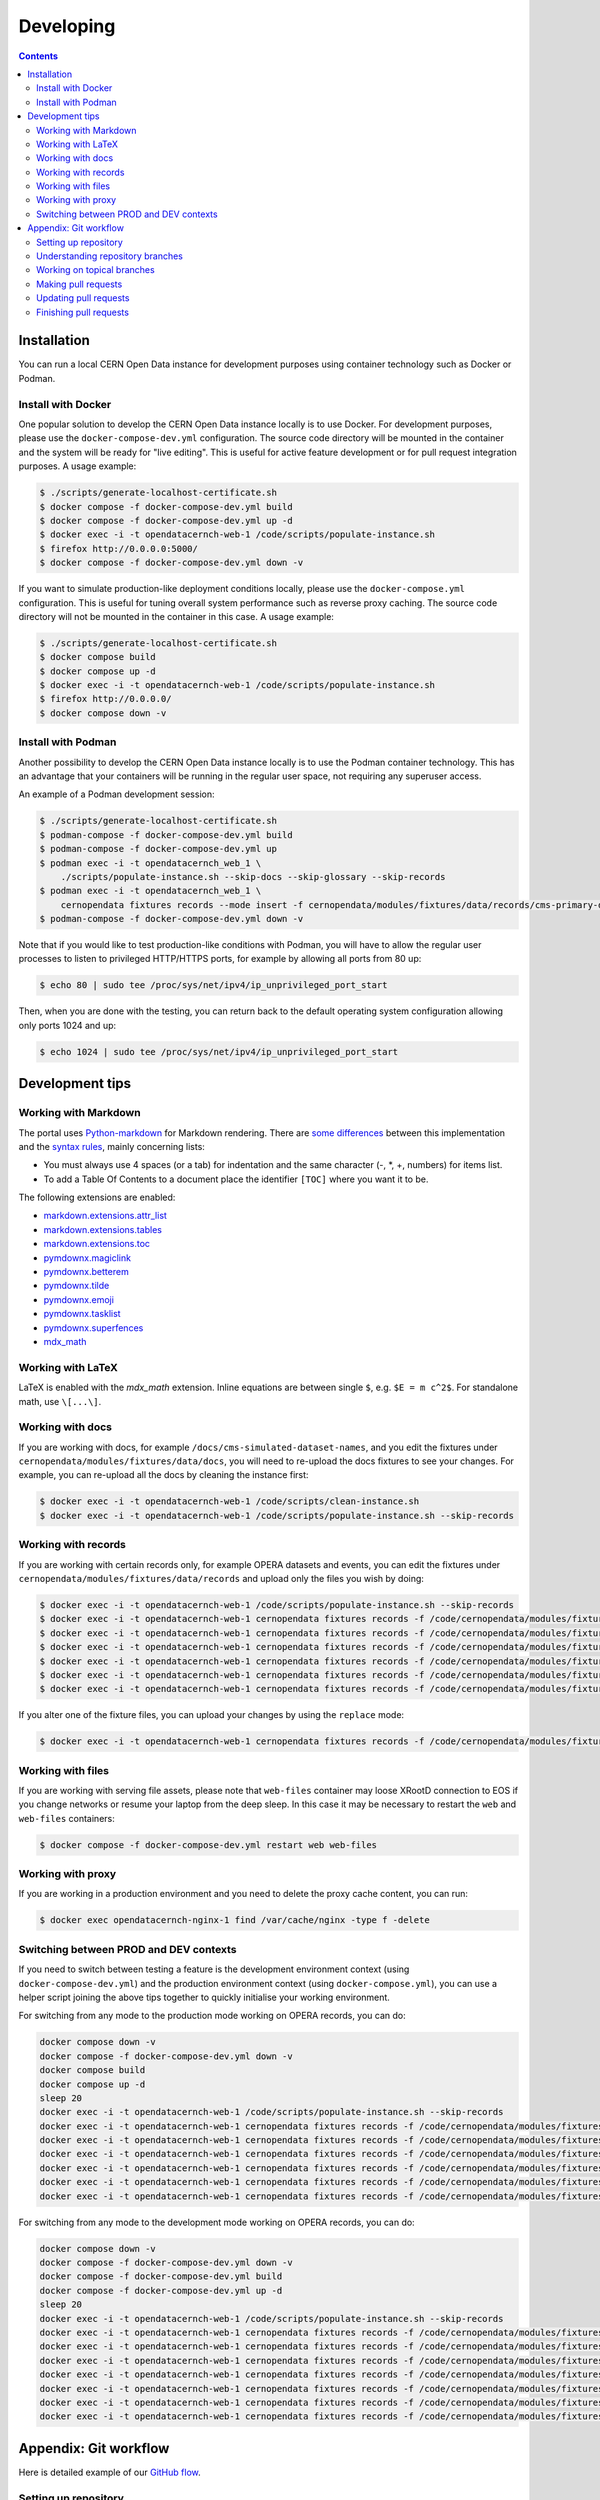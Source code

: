 ============
 Developing
============

.. contents::
   :backlinks: none

Installation
============

You can run a local CERN Open Data instance for development purposes using
container technology such as Docker or Podman.

Install with Docker
-------------------

One popular solution to develop the CERN Open Data instance locally is to use
Docker. For development purposes, please use the ``docker-compose-dev.yml``
configuration. The source code directory will be mounted in the container and
the system will be ready for "live editing". This is useful for active feature
development or for pull request integration purposes. A usage example:

.. code-block:: console

   $ ./scripts/generate-localhost-certificate.sh
   $ docker compose -f docker-compose-dev.yml build
   $ docker compose -f docker-compose-dev.yml up -d
   $ docker exec -i -t opendatacernch-web-1 /code/scripts/populate-instance.sh
   $ firefox http://0.0.0.0:5000/
   $ docker compose -f docker-compose-dev.yml down -v

If you want to simulate production-like deployment conditions locally, please
use the ``docker-compose.yml`` configuration. This is useful for tuning overall
system performance such as reverse proxy caching. The source code directory
will not be mounted in the container in this case. A usage example:

.. code-block:: console

   $ ./scripts/generate-localhost-certificate.sh
   $ docker compose build
   $ docker compose up -d
   $ docker exec -i -t opendatacernch-web-1 /code/scripts/populate-instance.sh
   $ firefox http://0.0.0.0/
   $ docker compose down -v

Install with Podman
-------------------

Another possibility to develop the CERN Open Data instance locally is to use
the Podman container technology. This has an advantage that your containers
will be running in the regular user space, not requiring any superuser access.

An example of a Podman development session:

.. code-block:: console

   $ ./scripts/generate-localhost-certificate.sh
   $ podman-compose -f docker-compose-dev.yml build
   $ podman-compose -f docker-compose-dev.yml up
   $ podman exec -i -t opendatacernch_web_1 \
       ./scripts/populate-instance.sh --skip-docs --skip-glossary --skip-records
   $ podman exec -i -t opendatacernch_web_1 \
       cernopendata fixtures records --mode insert -f cernopendata/modules/fixtures/data/records/cms-primary-datasets.json
   $ podman-compose -f docker-compose-dev.yml down -v

Note that if you would like to test production-like conditions with Podman, you
will have to allow the regular user processes to listen to privileged
HTTP/HTTPS ports, for example by allowing all ports from 80 up:

.. code-block:: console

   $ echo 80 | sudo tee /proc/sys/net/ipv4/ip_unprivileged_port_start

Then, when you are done with the testing, you can return back to the default
operating system configuration allowing only ports 1024 and up:

.. code-block:: console

   $ echo 1024 | sudo tee /proc/sys/net/ipv4/ip_unprivileged_port_start

Development tips
================

Working with Markdown
---------------------

The portal uses `Python-markdown <https://python-markdown.github.io/>`_ for
Markdown rendering. There are `some differences
<https://python-markdown.github.io/#differences>`_ between this implementation
and the `syntax rules <https://daringfireball.net/projects/markdown/syntax>`_,
mainly concerning lists:

* You must always use 4 spaces (or a tab) for indentation and the same
  character (-, *, +, numbers) for items list.
* To add a Table Of Contents to a document place the identifier ``[TOC]``
  where you want it to be.

The following extensions are enabled:

* `markdown.extensions.attr_list <https://python-markdown.github.io/extensions/attr_list/>`_
* `markdown.extensions.tables <https://python-markdown.github.io/extensions/tables/>`_
* `markdown.extensions.toc <https://python-markdown.github.io/extensions/toc/>`_
* `pymdownx.magiclink <https://facelessuser.github.io/pymdown-extensions/extensions/magiclink/>`_
* `pymdownx.betterem <https://facelessuser.github.io/pymdown-extensions/extensions/betterem/>`_
* `pymdownx.tilde <https://facelessuser.github.io/pymdown-extensions/extensions/tilde/>`_
* `pymdownx.emoji <https://facelessuser.github.io/pymdown-extensions/extensions/emoji/>`_
* `pymdownx.tasklist <https://facelessuser.github.io/pymdown-extensions/extensions/tasklist/>`_
* `pymdownx.superfences <https://facelessuser.github.io/pymdown-extensions/extensions/superfences/>`_
* `mdx_math <https://pypi.org/project/python-markdown-math/>`_

Working with LaTeX
------------------

LaTeX is enabled with the `mdx_math` extension. Inline equations are between
single ``$``, e.g. ``$E = m c^2$``. For standalone math, use ``\[...\]``.

Working with docs
-----------------

If you are working with docs, for example ``/docs/cms-simulated-dataset-names``,
and you edit the fixtures under ``cernopendata/modules/fixtures/data/docs``, you
will need to re-upload the docs fixtures to see your changes. For example, you
can re-upload all the docs by cleaning the instance first:

.. code-block:: console

   $ docker exec -i -t opendatacernch-web-1 /code/scripts/clean-instance.sh
   $ docker exec -i -t opendatacernch-web-1 /code/scripts/populate-instance.sh --skip-records

Working with records
--------------------

If you are working with certain records only, for example OPERA datasets and
events, you can edit the fixtures under
``cernopendata/modules/fixtures/data/records`` and upload only the files you
wish by doing:

.. code-block:: console

   $ docker exec -i -t opendatacernch-web-1 /code/scripts/populate-instance.sh --skip-records
   $ docker exec -i -t opendatacernch-web-1 cernopendata fixtures records -f /code/cernopendata/modules/fixtures/data/records/opera-author-list-multiplicity.json --mode insert
   $ docker exec -i -t opendatacernch-web-1 cernopendata fixtures records -f /code/cernopendata/modules/fixtures/data/records/opera-author-list-tau.json --mode insert
   $ docker exec -i -t opendatacernch-web-1 cernopendata fixtures records -f /code/cernopendata/modules/fixtures/data/records/opera-detector-events-multiplicity.json --mode insert
   $ docker exec -i -t opendatacernch-web-1 cernopendata fixtures records -f /code/cernopendata/modules/fixtures/data/records/opera-detector-events-tau.json --mode insert
   $ docker exec -i -t opendatacernch-web-1 cernopendata fixtures records -f /code/cernopendata/modules/fixtures/data/records/opera-ecc-datasets.json --mode insert
   $ docker exec -i -t opendatacernch-web-1 cernopendata fixtures records -f /code/cernopendata/modules/fixtures/data/records/opera-ed-datasets.json --mode insert

If you alter one of the fixture files, you can upload your changes by using the
``replace`` mode:

.. code-block:: console

   $ docker exec -i -t opendatacernch-web-1 cernopendata fixtures records -f /code/cernopendata/modules/fixtures/data/records/opera-ed-datasets.json --mode replace

Working with files
------------------

If you are working with serving file assets, please note that ``web-files``
container may loose XRootD connection to EOS if you change networks or resume
your laptop from the deep sleep. In this case it may be necessary to restart the
``web`` and ``web-files`` containers:

.. code-block:: console

   $ docker compose -f docker-compose-dev.yml restart web web-files

Working with proxy
------------------

If you are working in a production environment and you need to delete the proxy
cache content, you can run:

.. code-block:: console

   $ docker exec opendatacernch-nginx-1 find /var/cache/nginx -type f -delete

Switching between PROD and DEV contexts
---------------------------------------

If you need to switch between testing a feature is the development environment
context (using ``docker-compose-dev.yml``) and the production environment
context (using ``docker-compose.yml``), you can use a helper script joining the
above tips together to quickly initialise your working environment.

For switching from any mode to the production mode working on OPERA records, you
can do:

.. code-block:: shell

   docker compose down -v
   docker compose -f docker-compose-dev.yml down -v
   docker compose build
   docker compose up -d
   sleep 20
   docker exec -i -t opendatacernch-web-1 /code/scripts/populate-instance.sh --skip-records
   docker exec -i -t opendatacernch-web-1 cernopendata fixtures records -f /code/cernopendata/modules/fixtures/data/records/opera-author-list-multiplicity.json --mode insert
   docker exec -i -t opendatacernch-web-1 cernopendata fixtures records -f /code/cernopendata/modules/fixtures/data/records/opera-author-list-tau.json --mode insert
   docker exec -i -t opendatacernch-web-1 cernopendata fixtures records -f /code/cernopendata/modules/fixtures/data/records/opera-detector-events-multiplicity.json --mode insert
   docker exec -i -t opendatacernch-web-1 cernopendata fixtures records -f /code/cernopendata/modules/fixtures/data/records/opera-detector-events-tau.json --mode insert
   docker exec -i -t opendatacernch-web-1 cernopendata fixtures records -f /code/cernopendata/modules/fixtures/data/records/opera-ecc-datasets.json --mode insert
   docker exec -i -t opendatacernch-web-1 cernopendata fixtures records -f /code/cernopendata/modules/fixtures/data/records/opera-ed-datasets.json --mode insert

For switching from any mode to the development mode working on OPERA records,
you can do:

.. code-block:: shell

   docker compose down -v
   docker compose -f docker-compose-dev.yml down -v
   docker compose -f docker-compose-dev.yml build
   docker compose -f docker-compose-dev.yml up -d
   sleep 20
   docker exec -i -t opendatacernch-web-1 /code/scripts/populate-instance.sh --skip-records
   docker exec -i -t opendatacernch-web-1 cernopendata fixtures records -f /code/cernopendata/modules/fixtures/data/records/cms-derived-csv-Run2011A.json --mode insert
   docker exec -i -t opendatacernch-web-1 cernopendata fixtures records -f /code/cernopendata/modules/fixtures/data/records/opera-author-list-multiplicity.json --mode insert
   docker exec -i -t opendatacernch-web-1 cernopendata fixtures records -f /code/cernopendata/modules/fixtures/data/records/opera-author-list-tau.json --mode insert
   docker exec -i -t opendatacernch-web-1 cernopendata fixtures records -f /code/cernopendata/modules/fixtures/data/records/opera-detector-events-multiplicity.json --mode insert
   docker exec -i -t opendatacernch-web-1 cernopendata fixtures records -f /code/cernopendata/modules/fixtures/data/records/opera-detector-events-tau.json --mode insert
   docker exec -i -t opendatacernch-web-1 cernopendata fixtures records -f /code/cernopendata/modules/fixtures/data/records/opera-ecc-datasets.json --mode insert
   docker exec -i -t opendatacernch-web-1 cernopendata fixtures records -f /code/cernopendata/modules/fixtures/data/records/opera-ed-datasets.json --mode insert

Appendix: Git workflow
======================

Here is detailed example of our `GitHub flow
<https://guides.github.com/introduction/flow/index.html>`_.

Setting up repository
---------------------

Let's assume your GitHub account name is ``johndoe``.

Firstly, fork `opendata.cern.ch repository
<https://github.com/cernopendata/opendata.cern.ch/>`_ by using the
"Fork" button on the top right.  This will give you your personal
repository:

.. code-block:: console

   http://github.com/johndoe/opendata.cern.ch

Secondly, clone this repository onto your laptop and set up remotes so
that ``origin`` would point to your repository and ``upstream`` would
point to the canonical location:

.. code-block:: console

   $ cd ~/private/src
   $ git clone git@github.com:johndoe/opendata.cern.ch
   $ cd opendata.cern.ch
   $ git remote add upstream git@github.com:cernopendata/opendata.cern.ch

Optionally, if you are also going to integrate work of others, you may
want to set up `special PR branches
<http://simko.home.cern.ch/simko/github-local-handling-of-pull-requests.html>`_
like this:

.. code-block:: console

   $ vim .git/config
   $ cat .git/config
   [remote "upstream"]
       url = git@github.com:cernopendata/opendata.cern.ch
       fetch = +refs/heads/*:refs/remotes/upstream/*
       fetch = +refs/pull/*/head:refs/remotes/upstream/pr/*

Understanding repository branches
---------------------------------

We use three official base branches:

master
  What is installed on the `development server <http://opendata-dev.cern.ch>`_.

qa
  What is installed on the `pre-production server <http://opendata-qa.cern.ch>`_.

production
  What is installed on the `production server <http://opendata.cern.ch>`_.

The life-cycle of a typical new feature is therefore: (1) development
starts on a personal laptop in a new topical branch stemming from the
``master`` branch; (2) when the feature is ready, the developer issues
a pull request, the branch is reviewed by the system integrator,
merged into the ``qa`` branch , and deployed on the pre-production
server; (3) after sufficient testing time on the pre-publication
server, the feature is merged into the ``production`` branch and
deployed on the production server.

The following sections document the development life cycle in fuller
detail.

Working on topical branches
---------------------------

You are now ready to work on something.  You should always create
separate topical branches for separate issues, starting from
appropriate base branch:

- for bug fixes solving problems spotted on the production server, you
  would typically start your topical branch from the ``production``
  branch;

- for new developments, you would typically start your topical branch
  from the ``master`` branch.

Here is example:

.. code-block:: console

   $ git checkout master
   $ git checkout -b improve-event-display-icons
   $ $EDITOR some_file.py
   $ git commit -a -m 'some improvement'
   $ $EDITOR some_other_file.py
   $ git commit -a -m 'some other improvement'

When everything is ready, you may want to rebase your topical branch
to get rid of unnecessary commits:

.. code-block:: console

   $ git checkout improve-event-display-icons
   $ git rebase master -i # squash commits here

Making pull requests
--------------------

You are now ready to issue a pull request: just push your branch in
your personal repository:

.. code-block:: console

   $ git push origin improve-event-display-icons

and use GitHub's "Pull request" button to make the pull request.

Watch GitHub Actions build status report to see whether your pull request
is OK or whether there are some troubles.

Updating pull requests
----------------------

Consider the integrator had some remarks about your branch and you
have to update your pull request.

Firstly, update to latest upstream "master" branch, in case it may
have changed in the meantime:

.. code-block:: console

   $ git checkout master
   $ git fetch upstream
   $ git merge upstream/master --ff-only

Secondly, make any required changes on your topical branch:

.. code-block:: console

   $ git checkout improve-event-display-icons
   $ $EDITOR some_file.py
   $ git commit -a -m 'amends something'

Thirdly, when done, interactively rebase your topical branch into
nicely organised commits:

.. code-block:: console

   $ git rebase master -i # squash commits here

Finally, re-push your topical branch with a force option in order to
update your pull request:

.. code-block:: console

   $ git push origin improve-event-display-icons -f

Finishing pull requests
-----------------------

If your pull request has been merged upstream, you should update your
local sources:

.. code-block:: console

   $ git checkout master
   $ git fetch upstream
   $ git merge upstream/master --ff-only

You can now delete your topical branch locally:

.. code-block:: console

   $ git branch -d improve-event-display-icons

and remove it from your repository as well:

.. code-block:: console

   $ git push origin master
   $ git push origin :improve-event-display-icons

This would conclude your work on ``improve-event-display-icons``.
